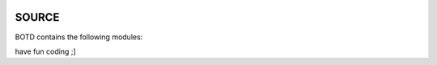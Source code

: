.. image:: jpg/botd4.png
    :height: 3.5
    :align: left

.. _source:

SOURCE
######

BOTD contains the following modules:

.. autosummary::
    :toctree: code
    :template: module.rst

    botd.bot			- bot base class.
    botd.cfg			- configuration command.
    botd.clk			- clock functions.
    botd.cmd			- basic commands
    botd.csl			- console.
    botd.dbs			- database.
    botd.dft			- default values.
    botd.ent			- log and todo commands.
    botd.err			- errors.
    botd.flt			- list of bots.
    botd.gnr			- generic object functions.
    botd.hdl			- handler.
    botd.irc			- IRC bot.
    botd.krn			- kernel code.
    botd.ldr			- module loader.
    botd.log			- logging.
    botd.prs			- parsing of commands.
    botd.rss			- fetch RSS feeds.
    botd.shl			- shell.
    botd.thr			- threads.
    botd.tms			- time related.
    botd.trc			- trace.
    botd.trm			- terminal code.
    botd.typ			- typing.
    botd.udp			- UDP packet to IRC channel relay.
    botd.utl			- utilities.
    botd.usr			- user management.


have fun coding ;]

